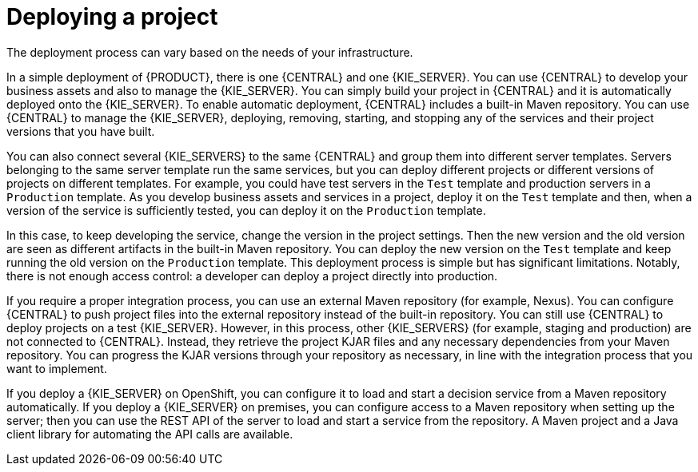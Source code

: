 [id='project-deploying-con_{context}']
= Deploying a project

The deployment process can vary based on the needs of your infrastructure.

In a simple deployment of {PRODUCT}, there is one {CENTRAL} and one {KIE_SERVER}. You can use {CENTRAL} to develop your business assets and also to manage the {KIE_SERVER}. You can simply build your project in {CENTRAL} and it is automatically deployed onto the {KIE_SERVER}. To enable automatic deployment, {CENTRAL} includes a built-in Maven repository. You can use {CENTRAL} to manage the {KIE_SERVER}, deploying, removing, starting, and stopping any of the services and their project versions that you have built.

You can also connect several {KIE_SERVERS} to the same {CENTRAL} and group them into different server templates. Servers belonging to the same server template run the same services, but you can deploy different projects or different versions of projects on different templates. For example, you could have test servers in the `Test` template and production servers in a `Production` template. As you develop business assets and services in a project, deploy it on the `Test` template and then, when a version of the service is sufficiently tested, you can deploy it on the `Production` template.

In this case, to keep developing the service, change the version in the project settings. Then the new version and the old version are seen as different artifacts in the built-in Maven repository. You can deploy the new version on the `Test` template and keep running the old version on the  `Production` template. This deployment process is simple but has significant limitations. Notably, there is not enough access control: a developer can deploy a project directly into production.

If you require a proper integration process, you can use an external Maven repository (for example, Nexus). You can configure {CENTRAL} to push project files into the external repository instead of the built-in repository. You can still use {CENTRAL} to deploy projects on a test {KIE_SERVER}. However, in this process, other {KIE_SERVERS} (for example, staging and production) are not connected to {CENTRAL}. Instead, they retrieve the project KJAR files and any necessary dependencies from your Maven repository. You can progress the KJAR versions through your repository as necessary, in line with the integration process that you want to implement.

If you deploy a {KIE_SERVER} on OpenShift, you can configure it to load and start a decision service from a Maven repository automatically. If you deploy a {KIE_SERVER} on premises, you can configure access to a Maven repository when setting up the server; then you can use the REST API of the server to load and start a service from the repository. A Maven project and a Java client library for automating the API calls are available.
